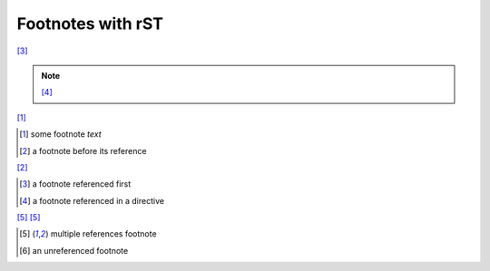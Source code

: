 Footnotes with rST
------------------

[#c]_

.. note::

    [#d]_

[#a]_

.. [#a] some footnote *text*

.. [#b] a footnote before its reference

[#b]_

.. [#c] a footnote referenced first

.. [#d] a footnote referenced in a directive

[#123]_ [#123]_

.. [#123] multiple references footnote

.. [#x] an unreferenced footnote

